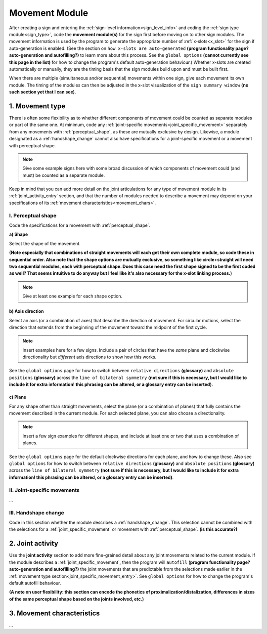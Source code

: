 .. comment::
    The places where I intend to add a link to a currently non-existent docs section/page are marked as a code block temporarily
    
.. todo::
    create some of the missing pages that would be linked here
    create a dummy page to link to for the signing space description?

.. _movement:

***************
Movement Module
***************

After creating a sign and entering the :ref:`sign-level information<sign_level_info>` and coding the :ref:`sign type module<sign_type>`, code the **movement module(s)** for the sign first before moving on to other sign modules. The movement information is used by the program to generate the appropriate number of :ref:`x-slots<x_slot>` for the sign if auto-generation is enabled. (See the section on ``how x-slots are auto-generated`` **(program functionality page? auto-generation and autofilling?)** to learn more about this process. See the ``global options`` **(cannot currently see this page in the list)** for how to change the program's default auto-generation behaviour.) Whether x-slots are created automatically or manually, they are the timing basis that the sign modules build upon and must be built first.

When there are multiple (simultaneous and/or sequential) movements within one sign, give each movement its own module. The timing of the modules can then be adjusted in the x-slot visualization of the ``sign summary window`` **(no such section yet that I can see)**. 

.. _movement_type_entry:

1. Movement type
`````````````````

There is often some flexibility as to whether different components of movement could be counted as separate modules or part of the same one. At minimum, code any :ref:`joint-specific movements<joint_specific_movement>` separately from any movements with :ref:`perceptual_shape`, as these are mutually exclusive by design. Likewise, a module designated as a :ref:`handshape_change` cannot also have specifications for a joint-specific movement or a movement with perceptual shape. 

.. note::
    Give some example signs here with some broad discussion of which components of movement could (and must) be counted as a separate module.

Keep in mind that you can add more detail on the joint articulations for any type of movement module in its :ref:`joint_activity_entry` section, and that the number of modules needed to describe a movement may depend on your specifications of its :ref:`movement characteristics<movement_chars>`.

.. _perceptual_shape_entry:

I. Perceptual shape
===================

Code the specifications for a movement with :ref:`perceptual_shape`.

.. _shape_entry:

**a) Shape**


Select the shape of the movement.

**(Note especially that combinations of straight movements will each get their own complete module, so code these in sequential order. Also note that the shape options are mutually exclusive, so something like circle+straight will need two sequential modules, each with perceptual shape. Does this case need the first shape signed to be the first coded as well? That seems intuitive to do anyway but I feel like it's also necessary for the x-slot linking process.)**

.. note::
    Give at least one example for each shape option.

.. _axis_direction_entry:

b) Axis direction
~~~~~~~~~~~~~~~~~

Select an axis (or a combination of axes) that describe the direction of movement. For circular motions, select the direction that extends from the beginning of the movement toward the midpoint of the first cycle.

.. comment::
    See a description of the ``signing space`` for a visual representation of these options. (Link to a separate .rst file in the docs on planes, axes, and       divisions of neutral space)

.. note::
    Insert examples here for a few signs. Include a pair of circles that have the *same* plane and clockwise directionality but *different* axis directions       to show how this works.

See the ``global options`` page for how to switch between ``relative directions`` **(glossary)** and ``absolute positions`` **(glossary)** across the ``line of bilateral symmetry`` **(not sure if this is necessary, but I would like to include it for extra information! this phrasing can be altered, or a glossary entry can be inserted)**.

.. _plane_entry:

c) Plane
~~~~~~~~

For any shape other than straight movements, select the plane (or a combination of planes) that fully contains the movement described in the current module. For each selected plane, you can also choose a directionality. 

.. comment::
    See a description of the ``signing space`` for a visual representation of these options. (Link to a separate .rst file in the docs on planes, axes, and       divisions of neutral space)

.. note::
    Insert a few sign examples for different shapes, and include at least one or two that uses a combination of planes.

See the ``global options`` page for the default clockwise directions for each plane, and how to change these. Also see ``global options`` for how to switch between ``relative directions`` **(glossary)** and ``absolute positions`` **(glossary)** across the ``line of bilateral symmetry`` **(not sure if this is necessary, but I would like to include it for extra information! this phrasing can be altered, or a glossary entry can be inserted)**.

.. _joint_specific_movement_entry:

II. Joint-specific movements
============================

...

.. _handshape_change_entry:

III. Handshape change
=====================

Code in this section whether the module describes a :ref:`handshape_change`. This selection cannot be combined with the selections for a :ref:`joint_specific_movement` or movement with :ref:`perceptual_shape`. **(is this accurate?)**

.. _joint_activity_entry:

2. Joint activity
``````````````````

Use the **joint activity** section to add more fine-grained detail about any joint movements related to the current module. If the module describes a :ref:`joint_specific_movement`, then the program will ``autofill`` **(program functionality page? auto-generation and autofilling?)** the joint movements that are predictable from the selections made earlier in the :ref:`movement type section<joint_specific_movement_entry>`. See ``global options`` for how to change the program's default autofill behaviour.

**(A note on user flexibility: this section can encode the phonetics of proximalization/distalization, differences in sizes of the same perceptual shape based on the joints involved, etc.)**

.. _movement_chars:

3. Movement characteristics
```````````````````````````

...
